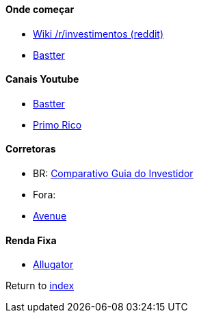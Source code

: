 #### Onde começar

* https://www.reddit.com/r/investimentos/wiki/index#wiki_onde_buscar_conhecimento_fora_do_sub.3F[Wiki /r/investimentos (reddit)]
* https://bastter.com[Bastter]

#### Canais Youtube

* https://www.youtube.com/user/Bastter[Bastter]
* https://www.youtube.com/user/thigas[Primo Rico]

#### Corretoras

* BR: https://guiadoinvestidor.com.br/qual-a-melhor-corretora-brasileira-veja-opcoes-com-taxa-zero/[Comparativo Guia do Investidor]
* Fora:
    * https://www.avenue.us[Avenue]

#### Renda Fixa

* https://sites.allugator.com[Allugator]

Return to link:README.adoc[index]